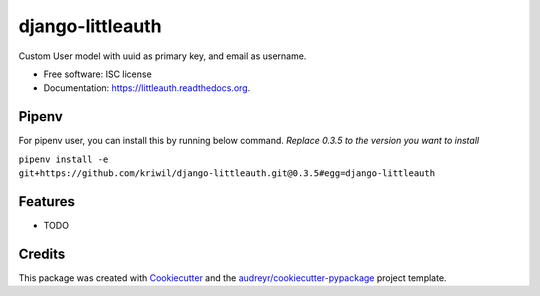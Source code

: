 ===============================
django-littleauth
===============================

.. image:: https://img.shields.io/pypi/v/littleauth.svg
        :target: https://pypi.python.org/pypi/littleauth

.. image:: https://img.shields.io/travis/kriwil/django-littleauth.svg
        :target: https://travis-ci.org/kriwil/django-littleauth

.. image:: https://readthedocs.org/projects/littleauth/badge/?version=latest
        :target: https://readthedocs.org/projects/littleauth/?badge=latest
        :alt: Documentation Status


Custom User model with uuid as primary key, and email as username.

* Free software: ISC license
* Documentation: https://littleauth.readthedocs.org.

Pipenv
--------

For pipenv user, you can install this by running below command. *Replace 0.3.5 to the version you want to install*

``pipenv install -e git+https://github.com/kriwil/django-littleauth.git@0.3.5#egg=django-littleauth``

Features
--------

* TODO

Credits
---------

This package was created with Cookiecutter_ and the `audreyr/cookiecutter-pypackage`_ project template.

.. _Cookiecutter: https://github.com/audreyr/cookiecutter
.. _`audreyr/cookiecutter-pypackage`: https://github.com/audreyr/cookiecutter-pypackage
